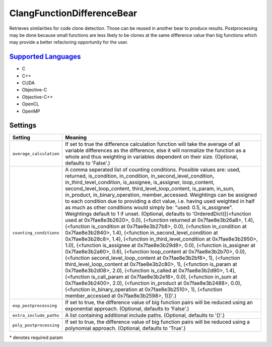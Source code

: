 **ClangFunctionDifferenceBear**
===============================

Retrieves similarities for code clone detection. Those can be reused in another bear to produce results.
Postprocessing may be done because small functions are less likely to be clones at the same difference value than big functions which may provide a better refactoring opportunity for the user.

`Supported Languages <../README.rst>`_
-----

* C
* C++
* CUDA
* Objective-C
* Objective-C++
* OpenCL
* OpenMP

Settings
--------

+--------------------------+-------------------------------------------------------------+
| Setting                  |  Meaning                                                    |
+==========================+=============================================================+
|                          |                                                             |
| ``average_calculation``  | If set to true the difference calculation function will     |
|                          | take the average of all variable differences as the         |
|                          | difference, else it will normalize the function as a whole  |
|                          | and thus weighting in variables dependent on their size.    |
|                          | (Optional, defaults to 'False'.)                            |
|                          |                                                             |
+--------------------------+-------------------------------------------------------------+
|                          |                                                             |
| ``counting_conditions``  | A comma seperated list of counting conditions. Possible     |
|                          | values are: used, returned, is_condition, in_condition,     |
|                          | in_second_level_condition, in_third_level_condition,        |
|                          | is_assignee, is_assigner, loop_content,                     |
|                          | second_level_loop_content, third_level_loop_content,        |
|                          | is_param, in_sum, in_product, in_binary_operation,          |
|                          | member_accessed. Weightings can be assigned to each         |
|                          | condition due to providing a dict value, i.e. having used   |
|                          | weighted in half as much as other conditions would simply   |
|                          | be: "used: 0.5, is_assignee". Weightings default to 1 if    |
|                          | unset. (Optional, defaults to 'OrderedDict([(<function used |
|                          | at 0x7fae8e3b2620>, 0.0), (<function returned at            |
|                          | 0x7fae8e3b26a8>, 1.4), (<function is_condition at           |
|                          | 0x7fae8e3b27b8>, 0.0), (<function in_condition at           |
|                          | 0x7fae8e3b2840>, 1.4), (<function in_second_level_condition |
|                          | at 0x7fae8e3b28c8>, 1.4), (<function                        |
|                          | in_third_level_condition at 0x7fae8e3b2950>, 1.0),          |
|                          | (<function is_assignee at 0x7fae8e3b29d8>, 0.0), (<function |
|                          | is_assigner at 0x7fae8e3b2a60>, 0.6), (<function            |
|                          | loop_content at 0x7fae8e3b2b70>, 0.0), (<function           |
|                          | second_level_loop_content at 0x7fae8e3b2bf8>, 1),           |
|                          | (<function third_level_loop_content at 0x7fae8e3b2c80>, 1), |
|                          | (<function is_param at 0x7fae8e3b2d08>, 2.0), (<function    |
|                          | is_called at 0x7fae8e3b2d90>, 1.4), (<function              |
|                          | is_call_param at 0x7fae8e3b2e18>, 0.0), (<function in_sum   |
|                          | at 0x7fae8e3b2400>, 2.0), (<function in_product at          |
|                          | 0x7fae8e3b2488>, 0.0), (<function in_binary_operation at    |
|                          | 0x7fae8e3b2510>, 1), (<function member_accessed at          |
|                          | 0x7fae8e3b2598>, 1)])'.)                                    |
|                          |                                                             |
+--------------------------+-------------------------------------------------------------+
|                          |                                                             |
| ``exp_postprocessing``   | If set to true, the difference value of big function pairs  |
|                          | will be reduced using an exponential approach. (Optional,   |
|                          | defaults to 'False'.)                                       |
|                          |                                                             |
+--------------------------+-------------------------------------------------------------+
|                          |                                                             |
| ``extra_include_paths``  | A list containing additional include paths. (Optional,      |
|                          | defaults to '()'.)                                          |
|                          |                                                             |
+--------------------------+-------------------------------------------------------------+
|                          |                                                             |
| ``poly_postprocessing``  | If set to true, the difference value of big function pairs  |
|                          | will be reduced using a polynomial approach. (Optional,     |
|                          | defaults to 'True'.)                                        |
|                          |                                                             |
+--------------------------+-------------------------------------------------------------+

\* denotes required param